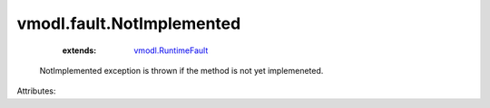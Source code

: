 .. _vmodl.RuntimeFault: ../../vmodl/RuntimeFault.rst


vmodl.fault.NotImplemented
==========================
    :extends:

        `vmodl.RuntimeFault`_

  NotImplemented exception is thrown if the method is not yet implemeneted.

Attributes:




